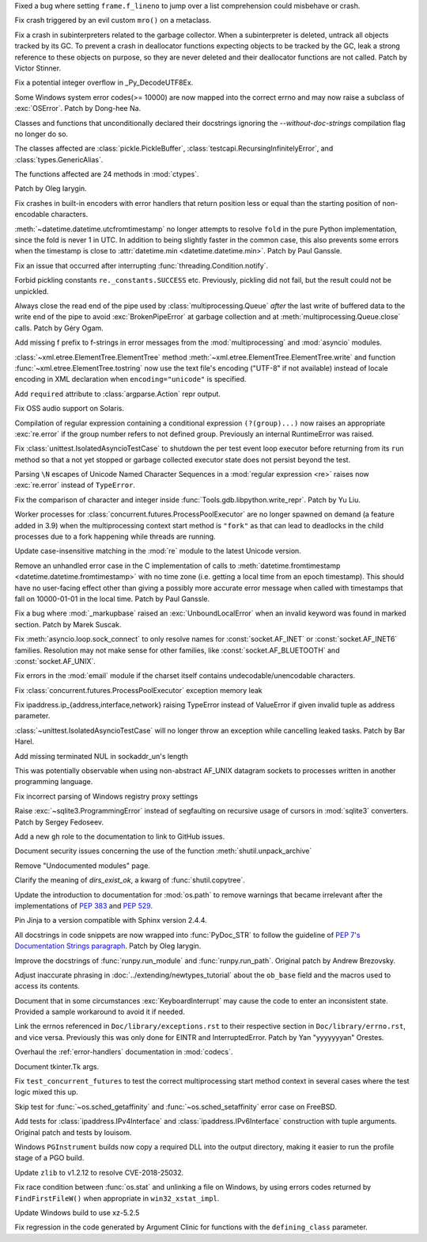 .. date: 2022-05-12-18-59-27
.. gh-issue: 92311
.. nonce: VEgtts
.. release date: 2022-05-17
.. section: Core and Builtins

Fixed a bug where setting ``frame.f_lineno`` to jump over a list
comprehension could misbehave or crash.

..

.. date: 2022-05-01-10-58-38
.. gh-issue: 92112
.. nonce: lLJemu
.. section: Core and Builtins

Fix crash triggered by an evil custom ``mro()`` on a metaclass.

..

.. date: 2022-04-28-23-37-30
.. gh-issue: 92036
.. nonce: GZJAC9
.. section: Core and Builtins

Fix a crash in subinterpreters related to the garbage collector. When a
subinterpreter is deleted, untrack all objects tracked by its GC. To prevent
a crash in deallocator functions expecting objects to be tracked by the GC,
leak a strong reference to these objects on purpose, so they are never
deleted and their deallocator functions are not called. Patch by Victor
Stinner.

..

.. date: 2022-04-10-22-57-27
.. gh-issue: 91421
.. nonce: dHhv6U
.. section: Core and Builtins

Fix a potential integer overflow in _Py_DecodeUTF8Ex.

..

.. bpo: 46775
.. date: 2022-03-30-02-36-25
.. nonce: e3Oxqf
.. section: Core and Builtins

Some Windows system error codes(>= 10000) are now mapped into the correct
errno and may now raise a subclass of :exc:`OSError`. Patch by Dong-hee Na.

..

.. bpo: 46962
.. date: 2022-03-08-21-59-57
.. nonce: UomDfz
.. section: Core and Builtins

Classes and functions that unconditionally declared their docstrings
ignoring the `--without-doc-strings` compilation flag no longer do so.

The classes affected are :class:`pickle.PickleBuffer`,
:class:`testcapi.RecursingInfinitelyError`, and :class:`types.GenericAlias`.

The functions affected are 24 methods in :mod:`ctypes`.

Patch by Oleg Iarygin.

..

.. bpo: 36819
.. date: 2021-09-28-10-58-30
.. nonce: cyV50C
.. section: Core and Builtins

Fix crashes in built-in encoders with error handlers that return position
less or equal than the starting position of non-encodable characters.

..

.. date: 2022-05-11-14-34-09
.. gh-issue: 91581
.. nonce: glkou2
.. section: Library

:meth:`~datetime.datetime.utcfromtimestamp` no longer attempts to resolve
``fold`` in the pure Python implementation, since the fold is never 1 in
UTC. In addition to being slightly faster in the common case, this also
prevents some errors when the timestamp is close to :attr:`datetime.min
<datetime.datetime.min>`.  Patch by Paul Ganssle.

..

.. date: 2022-05-09-09-28-02
.. gh-issue: 92530
.. nonce: M4Q1RS
.. section: Library

Fix an issue that occurred after interrupting
:func:`threading.Condition.notify`.

..

.. date: 2022-04-30-10-53-10
.. gh-issue: 92049
.. nonce: 5SEKoh
.. section: Library

Forbid pickling constants ``re._constants.SUCCESS`` etc. Previously,
pickling did not fail, but the result could not be unpickled.

..

.. bpo: 47029
.. date: 2022-04-26-19-01-13
.. nonce: qkT42X
.. section: Library

Always close the read end of the pipe used by :class:`multiprocessing.Queue`
*after* the last write of buffered data to the write end of the pipe to
avoid :exc:`BrokenPipeError` at garbage collection and at
:meth:`multiprocessing.Queue.close` calls. Patch by Géry Ogam.

..

.. date: 2022-04-25-14-18-01
.. gh-issue: 91910
.. nonce: kY-JR0
.. section: Library

Add missing f prefix to f-strings in error messages from the
:mod:`multiprocessing` and :mod:`asyncio` modules.

..

.. date: 2022-04-25-10-23-01
.. gh-issue: 91810
.. nonce: DOHa6B
.. section: Library

:class:`~xml.etree.ElementTree.ElementTree` method
:meth:`~xml.etree.ElementTree.ElementTree.write` and function
:func:`~xml.etree.ElementTree.tostring` now use the text file's encoding
("UTF-8" if not available) instead of locale encoding in XML declaration
when ``encoding="unicode"`` is specified.

..

.. date: 2022-04-23-03-24-00
.. gh-issue: 91832
.. nonce: TyLi65
.. section: Library

Add ``required`` attribute to :class:`argparse.Action` repr output.

..

.. date: 2022-04-20-09-49-33
.. gh-issue: 91734
.. nonce: 4Dj4Gy
.. section: Library

Fix OSS audio support on Solaris.

..

.. date: 2022-04-19-17-30-17
.. gh-issue: 91700
.. nonce: MRJi6m
.. section: Library

Compilation of regular expression containing a conditional expression
``(?(group)...)`` now raises an appropriate :exc:`re.error` if the group
number refers to not defined group. Previously an internal RuntimeError was
raised.

..

.. date: 2022-04-19-04-33-39
.. gh-issue: 91676
.. nonce: ceQBwh
.. section: Library

Fix :class:`unittest.IsolatedAsyncioTestCase` to shutdown the per test event
loop executor before returning from its ``run`` method so that a not yet
stopped or garbage collected executor state does not persist beyond the
test.

..

.. date: 2022-04-18-16-31-33
.. gh-issue: 90568
.. nonce: 9kiU7o
.. section: Library

Parsing ``\N`` escapes of Unicode Named Character Sequences in a
:mod:`regular expression <re>` raises now :exc:`re.error` instead of
``TypeError``.

..

.. date: 2022-04-16-05-12-13
.. gh-issue: 91595
.. nonce: CocJBv
.. section: Library

Fix the comparison of character and integer inside
:func:`Tools.gdb.libpython.write_repr`. Patch by Yu Liu.

..

.. date: 2022-04-15-22-07-36
.. gh-issue: 90622
.. nonce: 0C6l8h
.. section: Library

Worker processes for :class:`concurrent.futures.ProcessPoolExecutor` are no
longer spawned on demand (a feature added in 3.9) when the multiprocessing
context start method is ``"fork"`` as that can lead to deadlocks in the
child processes due to a fork happening while threads are running.

..

.. date: 2022-04-15-18-38-21
.. gh-issue: 91575
.. nonce: fSyAxS
.. section: Library

Update case-insensitive matching in the :mod:`re` module to the latest
Unicode version.

..

.. date: 2022-04-15-13-16-25
.. gh-issue: 91581
.. nonce: 9OGsrN
.. section: Library

Remove an unhandled error case in the C implementation of calls to
:meth:`datetime.fromtimestamp <datetime.datetime.fromtimestamp>` with no
time zone (i.e. getting a local time from an epoch timestamp). This should
have no user-facing effect other than giving a possibly more accurate error
message when called with timestamps that fall on 10000-01-01 in the local
time. Patch by Paul Ganssle.

..

.. bpo: 34480
.. date: 2022-04-09-11-28-49
.. nonce: Pw-GJ6
.. section: Library

Fix a bug where :mod:`_markupbase` raised an :exc:`UnboundLocalError` when
an invalid keyword was found in marked section. Patch by Marek Suscak.

..

.. bpo: 27929
.. date: 2022-03-28-13-35-50
.. nonce: j5mAmV
.. section: Library

Fix :meth:`asyncio.loop.sock_connect` to only resolve names for
:const:`socket.AF_INET` or :const:`socket.AF_INET6` families. Resolution may
not make sense for other families, like :const:`socket.AF_BLUETOOTH` and
:const:`socket.AF_UNIX`.

..

.. bpo: 43323
.. date: 2022-03-27-12-40-16
.. nonce: 9mFPuI
.. section: Library

Fix errors in the :mod:`email` module if the charset itself contains
undecodable/unencodable characters.

..

.. bpo: 46787
.. date: 2022-02-18-20-09-29
.. nonce: juwWc0
.. section: Library

Fix :class:`concurrent.futures.ProcessPoolExecutor` exception memory leak

..

.. bpo: 46415
.. date: 2022-01-17-16-53-30
.. nonce: 6wSYg-
.. section: Library

Fix ipaddress.ip_{address,interface,network} raising TypeError instead of
ValueError if given invalid tuple as address parameter.

..

.. bpo: 44911
.. date: 2021-08-14-00-55-16
.. nonce: uk3hYk
.. section: Library

:class:`~unittest.IsolatedAsyncioTestCase` will no longer throw an exception
while cancelling leaked tasks. Patch by Bar Harel.

..

.. bpo: 44493
.. date: 2021-07-26-10-46-49
.. nonce: xp3CRH
.. section: Library

Add missing terminated NUL in sockaddr_un's length

This was potentially observable when using non-abstract AF_UNIX datagram
sockets to processes written in another programming language.

..

.. bpo: 42627
.. date: 2021-05-22-07-58-59
.. nonce: EejtD0
.. section: Library

Fix incorrect parsing of Windows registry proxy settings

..

.. bpo: 36073
.. date: 2019-06-22-11-01-45
.. nonce: ED8mB9
.. section: Library

Raise :exc:`~sqlite3.ProgrammingError` instead of segfaulting on recursive
usage of cursors in :mod:`sqlite3` converters. Patch by Sergey Fedoseev.

..

.. date: 2022-04-24-22-09-31
.. gh-issue: 91888
.. nonce: kTjJLx
.. section: Documentation

Add a new ``gh`` role to the documentation to link to GitHub issues.

..

.. date: 2022-04-23-00-22-54
.. gh-issue: 91783
.. nonce: N09dRR
.. section: Documentation

Document security issues concerning the use of the function
:meth:`shutil.unpack_archive`

..

.. date: 2022-04-19-20-16-00
.. gh-issue: 91547
.. nonce: LsNWER
.. section: Documentation

Remove "Undocumented modules" page.

..

.. bpo: 44347
.. date: 2022-04-10-20-28-20
.. nonce: Q1m3DM
.. section: Documentation

Clarify the meaning of *dirs_exist_ok*, a kwarg of :func:`shutil.copytree`.

..

.. bpo: 38668
.. date: 2022-04-01-09-28-31
.. nonce: j4mrqW
.. section: Documentation

Update the introduction to documentation for :mod:`os.path` to remove
warnings that became irrelevant after the implementations of :pep:`383` and
:pep:`529`.

..

.. bpo: 47138
.. date: 2022-03-28-12-32-17
.. nonce: TbLXgV
.. section: Documentation

Pin Jinja to a version compatible with Sphinx version 2.4.4.

..

.. bpo: 46962
.. date: 2022-03-08-22-10-38
.. nonce: FIVe9I
.. section: Documentation

All docstrings in code snippets are now wrapped into :func:`PyDoc_STR` to
follow the guideline of `PEP 7's Documentation Strings paragraph
<https://www.python.org/dev/peps/pep-0007/#documentation-strings>`_. Patch
by Oleg Iarygin.

..

.. bpo: 26792
.. date: 2022-01-23-20-44-53
.. nonce: dQ1v1W
.. section: Documentation

Improve the docstrings of :func:`runpy.run_module` and
:func:`runpy.run_path`. Original patch by Andrew Brezovsky.

..

.. bpo: 45790
.. date: 2021-11-12-11-03-55
.. nonce: 6yuhe8
.. section: Documentation

Adjust inaccurate phrasing in :doc:`../extending/newtypes_tutorial` about
the ``ob_base`` field and the macros used to access its contents.

..

.. bpo: 42340
.. date: 2020-11-12-21-26-31
.. nonce: apumUL
.. section: Documentation

Document that in some circumstances :exc:`KeyboardInterrupt` may cause the
code to enter an inconsistent state. Provided a sample workaround to avoid
it if needed.

..

.. bpo: 41233
.. date: 2020-07-07-22-54-51
.. nonce: lyUJ8L
.. section: Documentation

Link the errnos referenced in ``Doc/library/exceptions.rst`` to their
respective section in ``Doc/library/errno.rst``, and vice versa. Previously
this was only done for EINTR and InterruptedError. Patch by Yan "yyyyyyyan"
Orestes.

..

.. bpo: 38056
.. date: 2019-09-12-08-28-17
.. nonce: 6ktYkc
.. section: Documentation

Overhaul the :ref:`error-handlers` documentation in :mod:`codecs`.

..

.. bpo: 13553
.. date: 2017-12-10-19-13-39
.. nonce: gQbZs4
.. section: Documentation

Document tkinter.Tk args.

..

.. date: 2022-04-16-17-54-05
.. gh-issue: 91607
.. nonce: FnXjtW
.. section: Tests

Fix ``test_concurrent_futures`` to test the correct multiprocessing start
method context in several cases where the test logic mixed this up.

..

.. bpo: 47205
.. date: 2022-04-03-14-38-21
.. nonce: hbbTnh
.. section: Tests

Skip test for :func:`~os.sched_getaffinity` and
:func:`~os.sched_setaffinity` error case on FreeBSD.

..

.. bpo: 29890
.. date: 2022-01-24-21-31-09
.. nonce: zEG-ra
.. section: Tests

Add tests for :class:`ipaddress.IPv4Interface` and
:class:`ipaddress.IPv6Interface` construction with tuple arguments. Original
patch and tests by louisom.

..

.. bpo: 47103
.. date: 2022-03-23-20-01-16
.. nonce: b4-00F
.. section: Build

Windows ``PGInstrument`` builds now copy a required DLL into the output
directory, making it easier to run the profile stage of a PGO build.

..

.. bpo: 47194
.. date: 2022-04-01-14-57-40
.. nonce: IB0XL4
.. section: Windows

Update ``zlib`` to v1.2.12 to resolve CVE-2018-25032.

..

.. bpo: 46785
.. date: 2022-03-13-20-35-41
.. nonce: Pnknyl
.. section: Windows

Fix race condition between :func:`os.stat` and unlinking a file on Windows,
by using errors codes returned by ``FindFirstFileW()`` when appropriate in
``win32_xstat_impl``.

..

.. bpo: 40859
.. date: 2020-06-04-10-42-04
.. nonce: isKSw7
.. section: Windows

Update Windows build to use xz-5.2.5

..

.. date: 2022-04-20-14-26-14
.. gh-issue: 91583
.. nonce: 200qI0
.. section: Tools/Demos

Fix regression in the code generated by Argument Clinic for functions with
the ``defining_class`` parameter.

